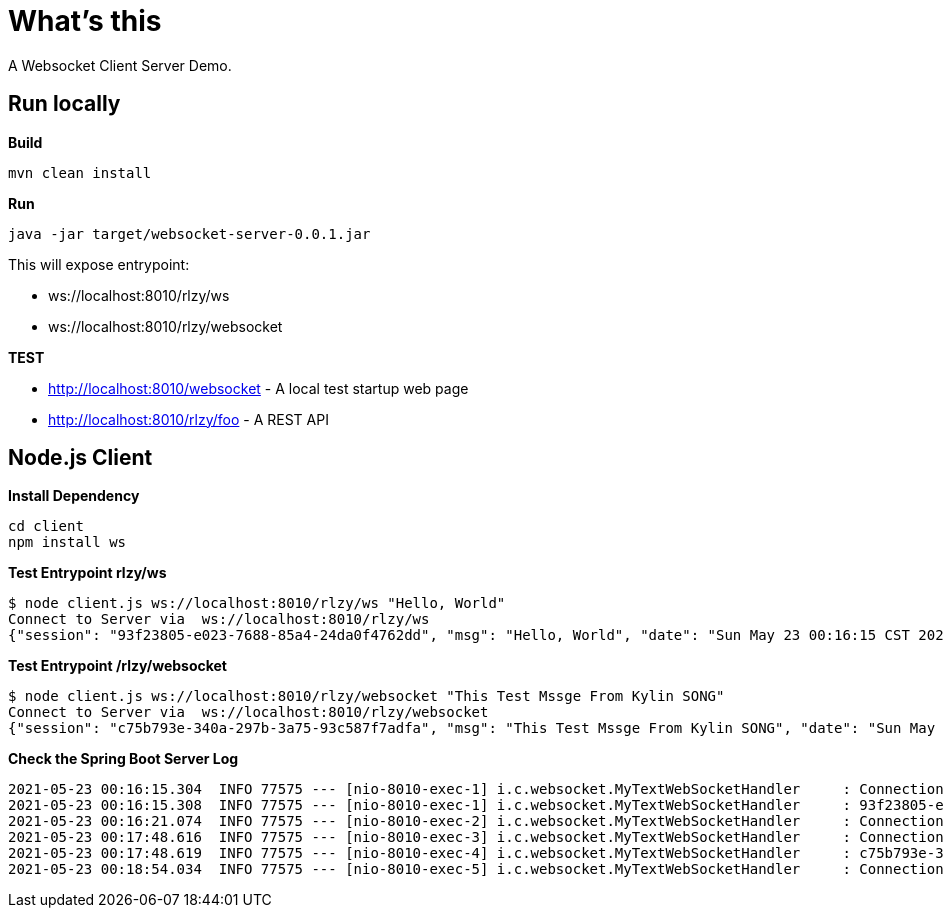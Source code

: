 = What's this

A Websocket Client Server Demo.

== Run locally

[source, bash]
.*Build*
----
mvn clean install
----

[source, bash]
.*Run*
----
java -jar target/websocket-server-0.0.1.jar
----

This will expose entrypoint:

* ws://localhost:8010/rlzy/ws
* ws://localhost:8010/rlzy/websocket

*TEST*

* http://localhost:8010/websocket - A local test startup web page
* http://localhost:8010/rlzy/foo - A REST API

== Node.js Client

[source, bash]
.*Install Dependency*
----
cd client
npm install ws
----

[source, bash]
.*Test Entrypoint rlzy/ws*
----
$ node client.js ws://localhost:8010/rlzy/ws "Hello, World"
Connect to Server via  ws://localhost:8010/rlzy/ws
{"session": "93f23805-e023-7688-85a4-24da0f4762dd", "msg": "Hello, World", "date": "Sun May 23 00:16:15 CST 2021"}
----

[source, bash]
.*Test Entrypoint /rlzy/websocket*
----
$ node client.js ws://localhost:8010/rlzy/websocket "This Test Mssge From Kylin SONG"
Connect to Server via  ws://localhost:8010/rlzy/websocket
{"session": "c75b793e-340a-297b-3a75-93c587f7adfa", "msg": "This Test Mssge From Kylin SONG", "date": "Sun May 23 00:17:48 CST 2021"}
----

[source, bash]
.*Check the Spring Boot Server Log*
----
2021-05-23 00:16:15.304  INFO 77575 --- [nio-8010-exec-1] i.c.websocket.MyTextWebSocketHandler     : Connection Established: StandardWebSocketSession[id=93f23805-e023-7688-85a4-24da0f4762dd, uri=ws://localhost:8010/rlzy/ws]
2021-05-23 00:16:15.308  INFO 77575 --- [nio-8010-exec-1] i.c.websocket.MyTextWebSocketHandler     : 93f23805-e023-7688-85a4-24da0f4762dd received: [Hello, World]
2021-05-23 00:16:21.074  INFO 77575 --- [nio-8010-exec-2] i.c.websocket.MyTextWebSocketHandler     : Connection Closed: StandardWebSocketSession[id=93f23805-e023-7688-85a4-24da0f4762dd, uri=ws://localhost:8010/rlzy/ws]
2021-05-23 00:17:48.616  INFO 77575 --- [nio-8010-exec-3] i.c.websocket.MyTextWebSocketHandler     : Connection Established: StandardWebSocketSession[id=c75b793e-340a-297b-3a75-93c587f7adfa, uri=ws://localhost:8010/rlzy/websocket]
2021-05-23 00:17:48.619  INFO 77575 --- [nio-8010-exec-4] i.c.websocket.MyTextWebSocketHandler     : c75b793e-340a-297b-3a75-93c587f7adfa received: [This Test Mssge From Kylin SONG]
2021-05-23 00:18:54.034  INFO 77575 --- [nio-8010-exec-5] i.c.websocket.MyTextWebSocketHandler     : Connection Closed: StandardWebSocketSession[id=c75b793e-340a-297b-3a75-93c587f7adfa, uri=ws://localhost:8010/rlzy/websocket]
----

